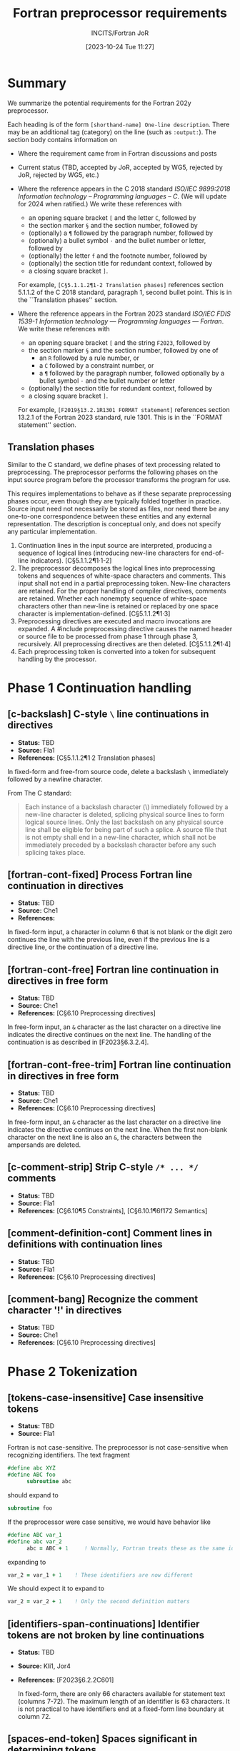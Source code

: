 :PROPERTIES:
:ID:       20231024T112734.315362
:END:
#+title: Fortran preprocessor requirements
#+author: INCITS/Fortran JoR
#+date: [2023-10-24 Tue 11:27]
#+options: toc:nil
#+startup: showall
#+filetags:  tbd(t) rej-j3 acc-j3 rej-wg5 acc-wg5
#+latex_header: \hypersetup{linktoc = all, colorlinks = true, urlcolor = blue, citecolor = blue, linkcolor = blue}

#  LocalWords:  Clu Lio Ble Kli Fortranized Jor VARNAME

* Summary
We summarize the potential requirements for the Fortran 202y preprocessor.

Each heading is of the form =[shorthand-name] One-line description=. There may be an additional tag (category) on the line (such as =:output:=). The section body contains information on
- Where the requirement came from in Fortran discussions and posts
- Current status (TBD, accepted by JoR, accepted by WG5, rejected by JoR, rejected by WG5, etc.)
- Where the reference appears in the C 2018 standard /ISO/IEC 9899:2018/ /Information technology -- Programming languages -- C/. (We will update for 2024 when ratified.)
  We write these references with
    + an opening square bracket =[= and the letter =C=, followed by
    + the section marker =§= and the section number, followed by
    + (optionally) a =¶= followed by the paragraph number, followed by
    + (optionally) a bullet symbol =·= and the bullet number or letter, followed by
    + (optionally) the letter =f= and the footnote number, followed by
    + (optionally) the section title for redundant context, followed by
    + a closing square bracket =]=.

  For example, =[C§5.1.1.2¶1·2 Translation phases]= references section 5.1.1.2 of the C 2018 standard, paragraph 1, second bullet point. This is in the ``Translation phases'' section.

- Where the reference appears in the Fortran 2023 standard /ISO/IEC FDIS 1539-1 Information technology — Programming languages — Fortran/.
  We write these references with
    + an opening square bracket =[= and the string =F2023=, followed by
    + the section marker =§= and the section number, followed by one of
        - an =R= followed by a rule number, or
        - a =C= followed by a constraint number, or
        - a =¶= followed by the paragraph number, followed optionally by a bullet symbol =·= and the bullet number or letter
    + (optionally) the section title for redundant context, followed by
    + a closing square bracket =]=.

  For example, =[F2019§13.2.1R1301 FORMAT statement]= references section 13.2.1 of the Fortran 2023 standard, rule 1301. This is in the ``FORMAT statement'' section.

** Translation phases
Similar to the C standard, we define phases of text processing related to preprocessing. The preprocessor performs the following phases on the input source program before the processor transforms the program for use.

This requires implementations to behave as if these separate preprocessing phases occur, even though they are typically folded together in practice. Source input need not necessarily be stored as files, nor need there be any one-to-one correspondence between these entities and any external representation. The description is conceptual only, and does not specify any particular implementation.

1. Continuation lines in the input source are interpreted, producing a sequence of logical lines (introducing new-line characters for end-of-line indicators). [C§5.1.1.2¶1·1-2]
2. The preprocessor decomposes the logical lines into preprocessing tokens and sequences of white-space characters and comments. This input shall not end in a partial preprocessing token. New-line characters are retained. For the proper handling of compiler directives, comments are retained. Whether each nonempty sequence of white-space characters other than new-line is retained or replaced by one space character is implementation-defined. [C§5.1.1.2¶1·3]
3. Preprocessing directives are executed and macro invocations are expanded. A #include preprocessing directive causes the named header or source file to be processed from phase 1 through phase 3, recursively. All preprocessing directives are then deleted. [C§5.1.1.2¶1·4]
4. Each preprocessing token is converted into a token for subsequent handling by the processor.


* Phase 1 Continuation handling

** [c-backslash] C-style =\= line continuations in directives
- *Status:* TBD
- *Source:* Fla1
- *References:* [C§5.1.1.2¶1·2 Translation phases]

In fixed-form and free-from source code, delete a backslash =\= immediately followed by a newline character.

From The C standard:
#+begin_quote
Each instance of a backslash character (\) immediately followed by a new-line character is deleted, splicing physical source lines to form logical source lines. Only the last backslash on any physical source line shall be eligible for being part of such a splice. A source file that is not empty shall end in a new-line character, which shall not be immediately preceded by a backslash character before any such splicing takes place.
#+end_quote


** [fortran-cont-fixed] Process Fortran line continuation in directives
- *Status:* TBD
- *Source:* Che1
- *References:*

In fixed-form input, a character in column 6 that is not blank or the digit zero continues the line with the previous line, even if the previous line is a directive line, or the continuation of a directive line.


** [fortran-cont-free] Fortran line continuation in directives in free form
- *Status:* TBD
- *Source:* Che1
- *References:* [C§6.10 Preprocessing directives]

In free-form input, an =&= character as the last character on a directive line indicates the directive continues on the next line. The handling of the continuation is as described in [F2023§6.3.2.4].


** [fortran-cont-free-trim] Fortran line continuation in directives in free form
- *Status:* TBD
- *Source:* Che1
- *References:* [C§6.10 Preprocessing directives]

In free-form input, an =&= character as the last character on a directive line indicates the directive continues on the next  line. When the first non-blank character on the next line is also an =&=, the characters between the ampersands are deleted.


** [c-comment-strip] Strip C-style =/* ... */= comments
- *Status:* TBD
- *Source:* Fla1
- *References:* [C§6.10¶5 Constraints], [C§6.10.1¶6f172 Semantics]


** [comment-definition-cont] Comment lines in definitions with continuation lines
- *Status:* TBD
- *Source:* Fla1
- *References:* [C§6.10 Preprocessing directives]


** [comment-bang] Recognize the comment character '!' in directives
- *Status:* TBD
- *Source:* Che1
- *References:* [C§6.10 Preprocessing directives]


* Phase 2 Tokenization
** [tokens-case-insensitive] Case insensitive tokens
- *Status:* TBD
- *Source:* Fla1

Fortran is not case-sensitive.
The preprocessor is not case-sensitive when recognizing identifiers.
The text fragment
#+begin_src fortran
#define abc XYZ
#define ABC foo
      subroutine abc
#+end_src

should expand to
#+begin_src fortran
      subroutine foo
#+end_src

If the preprocessor were case sensitive, we would have behavior like
#+begin_src fortran
#define ABC var_1
#define abc var_2
      abc = ABC + 1     ! Normally, Fortran treats these as the same identifier
#+end_src

expanding to

#+begin_src fortran
      var_2 = var_1 + 1    ! These identifiers are now different
#+end_src

We should expect it to expand to
#+begin_src fortran
      var_2 = var_2 + 1    ! Only the second definition matters
#+end_src


** [identifiers-span-continuations] Identifier tokens are not broken by line continuations
- *Status:* TBD
- *Source:* Kli1, Jor4
- *References:* [F2023§6.2.2C601]

  In fixed-form, there are only 66 characters available for statement text (columns 7-72). The maximum length of an identifier is 63 characters. It is not practical to have identifiers end at a fixed-form line boundary at column 72.


** [spaces-end-token] Spaces significant in determining tokens
- *Status:* TBD
- *Source:* Fla1
- *References:*

In order to simplify the preprocessor tokenization, spaces are significant, even in fixed-form source.


* Phase 3 Directive processing

** [no-fixed-form-column-6] A =#= in column 6 in fixed-form is not a directive
- *Status:* TBD
- *Source:* Kli1, Jor4
- *References:*

This is seen in some existing projects that use =#= in column 6 for a conventional continuation line. These are the Fortran files in [[https://github.com/gklimowicz/fortran-examples][fortran-examples]] that have =#= in column 6. Note that some expect to run through the preprocessor (extension is =.F=).

#+begin_example
ALBUS_ionosphere@twillis449/FORTRAN/IRI/igrf.f
CMAQ@USEPA/POST/sitecmp_dailyo3/src/process.F
E3SM@E3SM-Project/components/mpas-ocean/src/mode_forward/mpas_ocn_time_integration_si.F
Genetic-Algorithm-for-Causeway-Modification@stevenmeyersusf/Code/genmain.f
MCFM-RE@lcarpino/src/Parton/eks98r.f
MITgcm@MITgcm/pkg/openad/externalDummies.F
NCEP_Shared@GEOS-ESM/NCEP_w3/w3ersunb.f
OEDGE@ORNL-Fusion/lim3/comsrc/sysaix.f
PublicRelease_2020@FLOSIC/flosic/scan.f
STELLOPT@PrincetonUniversity/LIBSTELL/Sources/NCLASS/nclass_mod.f
ShirleyForQE@subhayanrc/yambo-stable/src/real_time_common/RT_driver.F
cernlib@apc-llc/2005/src/graflib/higz/imac/f_readwi.F
cernlib@apc-llc/2006/src/graflib/higz/imac/f_readwi.F
cfdtools@nasa/app/traj_opt/numerics.f
cfdtools@nasa/lib/searchlib/hsortcc.f
dynamite@dynamics-of-stellar-systems/legacy_fortran/galahad-2.3/src/ma27/ma27d.f
forestclaw@ForestClaw/applications/clawpack/euler/2d/rp/rpn2euq3.f
hompack90@vtopt/src/MAINP.f
legacy-mars-global-climate-model@nasa/code/cmp3out.f
nosofs-NCO@ioos/sorc/SELFE.fd/utility/Combining_Scripts/combine_outHA.f
nwchem@nwchemgit/src/nwpw/band/lib/psi/cpsi_KS.F
nwchem@nwchemgit/src/tce/mrcc/tce_mrcc_energy.F
pyOpt@madebr/pyOpt/pySLSQP/source/slsqp.f
pyclaw@clawpack/development/rp_approaches/rpn2_euler_5wave.f
scream@E3SM-Project/components/mpas-ocean/src/mode_forward/mpas_ocn_time_integration_si.F
starlink@Starlink/applications/echomop/ech_kdhsubs.f
starlink@Starlink/applications/obsolete/iras90/misc/ffield.f
starlink@Starlink/thirdparty/caltech/pgplot/examples/pgdemo17.f
#+end_example


** [non-directive] # non-directive
- *Status:* TBD
- *Source:* cpp
- *References:* [C§6.10 Preprocessing directives]

** Conditional inclusion
*** [#if] # if /constant-expression/
- *Status:* TBD
- *Source:* cpp
- *References:* [C§6.10.1 Conditional inclusion]


*** [#ifdef] # ifdef /identifier/
- *Status:* TBD
- *Source:* cpp
- *References:* [C§6.10.1 Conditional inclusion]


*** [#ifndef] # ifndef /identifier/
- *Status:* TBD
- *Source:* cpp
- *References:* [C§6.10.1 Conditional inclusion]


*** [#elif] # elif /constant-expression/
- *Status:* TBD
- *Source:* cpp
- *References:* [C§6.10.1 Conditional inclusion]


*** [#else] # else
- *Status:* TBD
- *Source:* cpp
- *References:* [C§6.10.1 Conditional inclusion]


*** [#endif] # endif
- *Status:* TBD
- *Source:* cpp
- *References:* [C§6.10.1 Conditional inclusion]


** Source file inclusion
*** [#include] # include /char-literal-constant/
- *Status:* TBD
- *Source:* cpp
- *References:* [C§6.10.2 Source file inclusion], [F2023§7.4.4.3 Character literal constant], [F2023§6.4 Including source text]


*** [#include-computed] # include /pp-tokens/
- *Status:* TBD
- *Source:* cpp
- *References:* [C§6.10.2 Source file inclusion]


** Macro replacement
*** [#define-id] # define id replacement-list
- *Status:* TBD
- *Source:* cpp
- *References:* [C§6.10.3 Macro replacement]


*** [#define-id-function] # define id ( id-list ) replacement-list
- *Status:* TBD
- *Source:* cpp
- *References:* [C§6.10.3 Macro replacement]


*** [#define-id-0-varargs] # define id ( ... ) replacement-list
- *Status:* TBD
- *Source:* cpp
- *References:* [C§6.10.3 Macro replacement]


*** [#define-id-n-varargs] # define id ( id-list , ... ) replacement-list
- *Status:* TBD
- *Source:* cpp
- *References:* [C§6.10.3 Macro replacement]


*** [#undef] # undef
- *Status:* TBD
- *Source:* cpp
- *References:* [C§6.10.3.5 Macro replacement]


** Line control
*** [#line] # line
- *Status:* TBD
- *Source:* cpp
- *References:* [C§6.10.4 Line control]


** Error directive
*** [#error] # error
- *Status:* TBD
- *Source:* cpp
- *References:* [C§6.10.5 Error directive]

** Pragma directive
*** [#pragma] # pragma
- *Status:* TBD
- *Source:* cpp
- *References:* [C§6.10.6 Pragma directive]


** Null directive

*** [#null] # newline
- *Status:* TBD
- *Source:*
- *References:* [C§6.10.7 Null directive]


** Additional requests
*** [#show] # show
- *Status:* TBD
- *Source:* Lio3
- *References:* [C§6.10 Preprocessing directives]

#+begin_quote
#show prints a table of all the macros; and a "#show namea nameb name*" does the same with just the listed names, but allows simple globbing. Simple and sometimes useful for distinguishing between output files when actually retaining the intermediate files. All the output is written to the output file with lines starting with ! (not standard, but even a lot of pre-f90 compilers allowed ! as a comment)

so the output is still valid Fortran.
#+end_quote


*** [#import] # import VARNAME
- *Status:* TBD
- *Source:* Lio3
- *References:* [C§6.10 Preprocessing directives]

#+begin_quote
which imports an environment variable as if it had been defined with -DVARNAME=VALUE
#+end_quote


*** [#output] # output filename [--append]
- *Status:* TBD
- *Source:* Lio3
- *References:* [C§6.10 Preprocessing directives]

#+begin_quote
which makes it easy to have a single file that outputs Fortran, C, markdown ... sections but would complicate a preprocessor being "inline" in the compiler, which I hope is an expected feature of a standard preprocessor, thus being able to eliminate having to generate (or at least retain) intermediate files, being able to define reusable blocks of plain test and reuse them or loop over them applying an optional filter that can convert them all to comments, convert them all the a character variable definition, or convert them to WRITE statements. Makes maintaining comments and help text a lot easier, as you can just type it as plain text, for example. I would be content with just cpp-like functionality, but those are features I use a lot cpp(1) does not do, except typically (not in all fpp flavors) block comments are supported. I think a #import would be useful and simple though. Perhaps a group concensus would be it is problematic, making sure it is not inadvertently the wrong value, ... so not sure even that would make it into a first-generation standard utility.
#+end_quote


* Expressions

** [#-operator] =#=
- *Status:* TBD
- *Source:* cpp
- *References:* [C§6.10.3.2 The # operator]


** [##-operator] =##=
- *Status:* TBD
- *Source:* cpp
- *References:* [C§6.10.3.3 The ## operator]


** [defined-operator] =defined= /identifier/
- *Status:* TBD
- *Source:* cpp
- *References:* [C§6.10.1 Conditional inclusion]


** [defined-operator] =defined= =(= /identifier/ =)=
- *Status:* TBD
- *Source:* cpp
- *References:* [C§6.10.1 Conditional inclusion]


** [bang-operator] =!=
- *Status:* TBD
- *Source:* cpp
- *References:* [C§6.10 Preprocessing directives]


** [c-expressions] C-style expressions
- Source :::
- *Status:* TBD
- *References:* [C§6.10 Preprocessing directives]

This is problematic, in that there are many files in the wild that have the =!= not operator in =#if= and =#elif= directives. This is a Fortran comment character.


** [fortran-expressions] Fortran-style expressions
- Source :::
- *Status:* TBD
- *References:* [C§6.10 Preprocessing directives]



* Expansion
** [fixed-no-expand-c-col-1] No expansion of =C= in column 1
- *Status:* TBD
- *Source:* Ble1
- *References:* [C§6.10 Preprocessing directives]

In fixed-form, =C= in column 1 indicates a comment.
No identifier that begins with a =C= in column is expanded.


** [fixed-no-expand-d-col-1] No expansion of =D= in column 1
- *Status:* TBD
- *Source:* Ble1, Fla1
- *References:* [C§6.10 Preprocessing directives]

In fixed-form, =D= in column 1 is a common extension to indicate a comment.
No identifier that begins with a =D= in column is expanded.


** [fixed-no-expand-col-6] No expansion of column 6
- *Status:* TBD
- *Source:* Kli1
- *References:* [C§6.10 Preprocessing directives]

In fixed-form, a character in column 6 that is not blank or zero indicates a continuation line.
No identifier that begins in column 6 is expanded.

[Note that since we define expansion to occur after continuation handling, this requirement is not necessary.]


** [fixed-strip-col-1-comments] Strip column 1 =C= comments from expanded text
- *Status:* TBD
- *Source:* Fla1
- *References:* [C§6.10 Preprocessing directives]


** [pass-comments] Pass comments from expanded text to the processor
- *Status:* TBD
- *Source:* Fla1
- *References:*

This is necessary to pass comments with directives to the Fortran processor.


** [no-expand-string] No expansion in strings
- *Status:* TBD
- *Source:* Ble1, Fla1
- *References:* [C§6.10 Preprocessing directives]

String constants are output without being examined for macro expansion.


** [no-expand-hollerith] No expansion in Hollerith
- *Status:* TBD
- *Source:* Ble1
- *References:* [C§6.10 Preprocessing directives]

No expansion occurs in the string contained in a Hollerith constant.


** [no-expand-implicit-char-list] No expansion in =IMPLICIT= single-character specifiers
- *Status:* TBD
- *Source:* Ble1
- *References:*

The letters in an =IMPLICIT= statement are not considered for macro expansion.

Note that this implies the preprocessor recognizes =IMPLICIT= statements.


** [no-expand-format] No expansion in =FORMAT= specifiers
- *Status:* TBD
- *Source:* Ble1, Fla1
- *References:* [F20123§13.2.1R1301]

In =FORMAT= statements, there is no macro expansion in the /format-specification/..

Note that this implies the preprocessor recognizes =FORMAT= statements.


** [expand-comments] Expansion in comments
- *Status:* TBD
- *Source:* Ble1
- *References:*

Outside the exceptions noted elsewhere, the preprocessor expands macros in the text of comments.

[This may be the way the preprocessor preserves directives (such as OpenMP and OpenACC) in the program. We have heard from at least one J3 member that this is on important feature. The good news is that expanding macros always will handle directives, without having to do special processing for all manner of directives. The other good news in that comments without directives are ignored by the processor, so we don't care (maybe) how they are mangled.]


** [expand-directives] Expansion in directives (e.g., OpenMP)
- *Status:* TBD
- *Source:* Ble1
- *References:*

This is problematic, as how does the preprocessor know which comments are directives?


** [preprocess-fortran-include] Expand =INCLUDE= lines as if =#include=
- *Status:* TBD
- *Source:* Fla1, Jor1, JoR4

Assuming the preprocessor is a mandatory part of the Fortran standard, preprocessor directives are allowed in the file specified in a Fortran =INCLUDE= line. Therefore, the preprocessor should process the =INCLUDE=-ed file as if it had been invoked via the =#include= directive.

Otherwise, where will the handling of directives the included file be handled, and how can it use any of the macro definitions available at the time the =INCLUDE= statement is encountered. (It is likely to be included in multiple places in the application.)


** [expand-kind-param] Expand macro names in /kind-param/ in literal constants
- *Status:* TBD
- *Source:* JoR3
- *References:* [F2023§7.4.3.1R709 Integer type], [F2023§7.4.3.2R714 Real type], [F2023§7.4.4.3R724 Character literal constant], [F2023§7.4.5R725 Logical type]

If the /kind-param/ is a /scalar-int-constant-name/ following the underscore in an /int-literal-constant/, /real-literal-constant/, and /logical-literal-constant/, that constant name is subject to macro expansion. This needs to be explicit, as otherwise the preprocessor might treat =_kind-name= as an identifier, as many preprocesser predefined macro names begin with an underscore.

In a /char-literal-constant/, if the /kind-param/ preceding the underscore (=_=) is a /scalar-int-constant-name/, that constant name is subject to macro expansion. This needs to be explicit, as otherwise the preprocessor might treat =kind-name_= as an identifier.


* Output form

** [fixed-clip-input] Right margin clipping at column 72
- *Status:* TBD
- *Source:* Fla1
- *References:*


** [fixed-no-directive-clip] No right margin clipping on directive lines
- *Status:* TBD
- *Source:* Fla1
- *References:*


** [fixed-output-conform] Expanded text reflects fixed-format rules for fixed-form input
- *Status:* TBD
- *Source:* Fla1, Jor4
- *References:*

If the processor produces output corresponding to the preprocessed input (e.g., via something like a =-E= option), it must produce valid fixed-form source code. This may require re-flowing the preprocessed output to the 72-column boundary.


* Predefined macros

** [file-process-date] =__DATE__=
- *Status:* TBD
- *Source:* cpp
- *References:* [C§6.10.8 Predefined macro names]


** [file-name-context] =__FILE__=
- *Status:* TBD
- *Source:* cpp
- *References:* [C§6.10.8 Predefined macro names]


** [line-number-context] =__LINE__=
- *Status:* TBD
- *Source:* cpp
- *References:* [C§6.10.8 Predefined macro names]


** [fortran-conform] =__STDFORTRAN__=
- *Status:* TBD
- *Source:* cpp-ish
- *References:* [C§6.10.8 Predefined macro names]


** [hosted-implementation] =__STDFORTRAN_HOSTED__=
- *Status:* Not accepted
- *Source:* cpp-ish
- *References:* [C§6.10.8 Predefined macro names]


** [fortran-version] =__STDFORTRAN_VERSION__=
- *Status:* TBD
- *Source:* cpp-ish
- *References:* [C§6.10.8 Predefined macro names]


** [file-process-time] =__TIME__=
- Source :::
- *Status:* TBD
- *Source:* cpp
- *References:* [C§6.10.8 Predefined macro names]


** [stringify-macro] =STRINGIFY=
- *Status:* Not accepted
- *Source:* Clu1
- *References:*


** [scope-macro] =__SCOPE__=
- *Status:* Not accepted
- *Source:* Clu1, Lio1
- *References:*


** [vendor-macro] =__VENDOR__=
- *Status:* Not accepted
- *Source:* Clu1
- *References:*


** [no-undecorated-std-definitions] undecorated names (no =_=) defined by preprocessor
- *Status:* TBD
- *Source:* Lio2
- *References:*


* Sources
- cpp: /cpp/ if in the C standard (2018), /cpp-ish/ if in C standard, but "Fortranized".
- Ble1: JoR Email threads from Rich Bleikamp re: tutorial [2022-08-08 Mon 21:34].
- Che1: Email from Daniel Chen to JoR [2022-07-29 11:08].
- Clu1: Email from Tom Clune [2022-08-01 Mon 10:48].
- Fla1: LLVM Flang Preprocessing.md [https://github.com/llvm/llvm-project/blob/main/flang/docs/Preprocessing.md]
- Jor1: JoR meeting on preprocessors [2022-08-22 Mon 10:00].
- Jor2: JoR meeting on preprocessors [2022-09-20 Tue 13:00].
- Jor3: JoR meeting on preprocessors [2023-11-07 Tue 12:00].
- Jor4: JoR meeting on preprocessors [2022-12-06 Tue 12:00].
- Kli1: Private communication in his head.
- Lio1: Email from Steve Lionel [2022-08-01 Mon 13:52].
- Lio2: JoR discussion forum [[https://j3-fortran.org/forum/viewtopic.php?p=561]]
- Lio3: JoR discussion forum [[https://j3-fortran.org/forum/viewtopic.php?p=562]]


* References
 - Jor email re: cpp tutorial for October meeting?
 - INCITS+ISO+IEC+9899+2018+(2019)
 - INCITS+ISO+IEC+JTC 1+1539-1+(2023)
 - [[https://github.com/llvm/llvm-project/blob/main/flang/docs/Preprocessing.md][LLVM Flang Preprocessing.md]]


* Links                                                            :noexport:
- [[id:B95B266B-EC1E-44C8-B1F3-ABE74A38D9A3][Review specification for C preprocessor from standard C reference]]
- [[id:D5905323-2724-4ABB-A0D2-2F5973455240][J3 JoR meeting re preprocessor 20220822-1000]]
- [[id:C5448143-9FF2-4E7D-B939-FCA13386BB26][J3 JoR meeting re preprocessor 20220920-1300]]
- [[id:11681178-42A9-41D5-B562-3F25B7049C04][Notes on Fortran preprocessor fppTutorial2 from Rich Bleikamp 2022-09-08]]
- [[fpp:requirements/Consolidated requirements for Fortran preprocessor for Fortran 202y.org]]


* Footnotes



# Local Variables:
# org-latex-inputenc-alist: (("utf8" . "utf8x"))
# eval: (setq org-latex-default-packages-alist (cons '("mathletters" "ucs" nil) org-latex-default-packages-alist))
# End:
